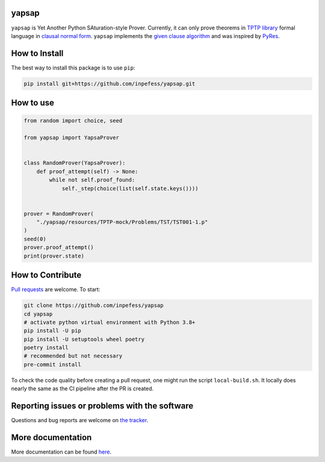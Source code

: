 ..
  Copyright 2021-2023 Boris Shminke

  Licensed under the Apache License, Version 2.0 (the "License");
  you may not use this file except in compliance with the License.
  You may obtain a copy of the License at

      https://www.apache.org/licenses/LICENSE-2.0

  Unless required by applicable law or agreed to in writing, software
  distributed under the License is distributed on an "AS IS" BASIS,
  WITHOUT WARRANTIES OR CONDITIONS OF ANY KIND, either express or implied.
  See the License for the specific language governing permissions and
  limitations under the License.

|PyPI version|\ |CircleCI|\ |Documentation Status|\ |codecov|

yapsap
======

``yapsap`` is Yet Another Python SAturation-style Prover. Currently,
it can only prove theorems in `TPTP library <https://tptp.org>`__
formal language in `clausal normal form
<https://en.wikipedia.org/wiki/Conjunctive_normal_form>`__.
``yapsap`` implements the `given clause algorithm
<https://royalsocietypublishing.org/doi/10.1098/rsta.2018.0034#d3e468>`__
and was inspired by `PyRes <https://github.com/eprover/PyRes>`__.

How to Install
==============

The best way to install this package is to use ``pip``:

.. code:: sh

   pip install git+https://github.com/inpefess/yapsap.git

How to use
==========

.. code:: python

   from random import choice, seed

   from yapsap import YapsaProver


   class RandomProver(YapsaProver):
       def proof_attempt(self) -> None:
           while not self.proof_found:
               self._step(choice(list(self.state.keys())))


   prover = RandomProver(
       "./yapsap/resources/TPTP-mock/Problems/TST/TST001-1.p"
   )
   seed(0)
   prover.proof_attempt()
   print(prover.state)

How to Contribute
=================

`Pull requests <https://github.com/inpefess/yapsap/pulls>`__ are
welcome. To start:

.. code:: sh

   git clone https://github.com/inpefess/yapsap
   cd yapsap
   # activate python virtual environment with Python 3.8+
   pip install -U pip
   pip install -U setuptools wheel poetry
   poetry install
   # recommended but not necessary
   pre-commit install
   
To check the code quality before creating a pull request, one might
run the script ``local-build.sh``. It locally does nearly the same as
the CI pipeline after the PR is created.

Reporting issues or problems with the software
==============================================

Questions and bug reports are welcome on `the
tracker <https://github.com/inpefess/yapsap/issues>`__.

More documentation
==================

More documentation can be found
`here <https://yapsap.readthedocs.io/en/latest>`__.

.. |PyPI version| image:: https://badge.fury.io/py/yapsap.svg
   :target: https://badge.fury.io/py/yapsap
.. |CircleCI| image:: https://circleci.com/gh/inpefess/yapsap.svg?style=svg
   :target: https://circleci.com/gh/inpefess/yapsap
.. |Documentation Status| image:: https://readthedocs.org/projects/yapsap/badge/?version=latest
   :target: https://yapsap.readthedocs.io/en/latest/?badge=latest
.. |codecov| image:: https://codecov.io/gh/inpefess/yapsap/branch/master/graph/badge.svg
   :target: https://codecov.io/gh/inpefess/yapsap
